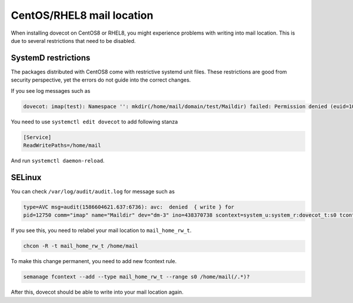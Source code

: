 ##########################
CentOS/RHEL8 mail location
##########################

When installing dovecot on CentOS8 or RHEL8, you might experience problems with writing into mail location.
This is due to several restrictions that need to be disabled.

SystemD restrictions
====================

The packages distributed with CentOS8 come with restrictive systemd unit files.
These restrictions are good from security perspective, yet the errors do not guide into the correct changes.

If you see log messages such as

.. code::

   dovecot: imap(test): Namespace '': mkdir(/home/mail/domain/test/Maildir) failed: Permission denied (euid=1005(vmail) egid=1005(vmail) missing +w perm: /home/mail/domain, UNIX perms appear ok (ACL/MAC wrong?))

You need to use ``systemctl edit dovecot`` to add following stanza

.. code::

  [Service]
  ReadWritePaths=/home/mail

And run ``systemctl daemon-reload``.

SELinux
=======

You can check ``/var/log/audit/audit.log`` for message such as

.. code::

  type=AVC msg=audit(1586604621.637:6736): avc:  denied  { write } for
  pid=12750 comm="imap" name="Maildir" dev="dm-3" ino=438370738 scontext=system_u:system_r:dovecot_t:s0 tcontext=unconfined_u:object_r:etc_runtime_t:s0 tclass=dir permissive=0 type=SYSCALL msg=audit(1586604621.637:6736): arch=c000003e syscall=83 success=no exit=-13 a0=55b493a7f338 a1=1ed a2=ffffffff a3=fffffffffffffcd8  items=0 ppid=12735 pid=12750 auid=4294967295 uid=1005 gid=1005 euid=1005 suid=1005 fsuid=1005 egid=1005 sgid=1005 fsgid=1005 tty=(none) ses=4294967295 comm="imap" exe="/usr/libexec/dovecot/imap"subj=system_u:system_r:dovecot_t:s0 key=(null)

If you see this, you need to relabel your mail location to ``mail_home_rw_t``.

.. code::

  chcon -R -t mail_home_rw_t /home/mail

To make this change permanent, you need to add new fcontext rule.

.. code::

   semanage fcontext --add --type mail_home_rw_t --range s0 /home/mail(/.*)?

After this, dovecot should be able to write into your mail location again.
